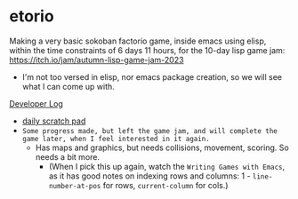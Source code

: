 * etorio

Making a very basic sokoban factorio game, inside emacs using elisp, within the time constraints of 6 days 11 hours, for the 10-day lisp game jam: https://itch.io/jam/autumn-lisp-game-jam-2023
- I'm not too versed in elisp, nor emacs package creation, so we will see what I can come up with.


#+ATTR_ORG: :width 600
[[file:.images/2023-10-23_10-02-30_screenshot.png]]


[[file:devLog.org][Developer Log]]
- [[file:scratch.org][daily scratch pad]]
- ~Some progress made, but left the game jam, and will complete the game later, when I feel interested in it again.~
  - Has maps and graphics, but needs collisions, movement, scoring. So needs a bit more.
    - (When I pick this up again, watch the ~Writing Games with Emacs~, as it has good notes on indexing rows and columns: 1 - ~line-number-at-pos~ for rows, ~current-column~ for cols.)

#+ATTR_ORG: :width 400
[[file:.images/2023-10-24_15-19-37_screenshot.png]]

